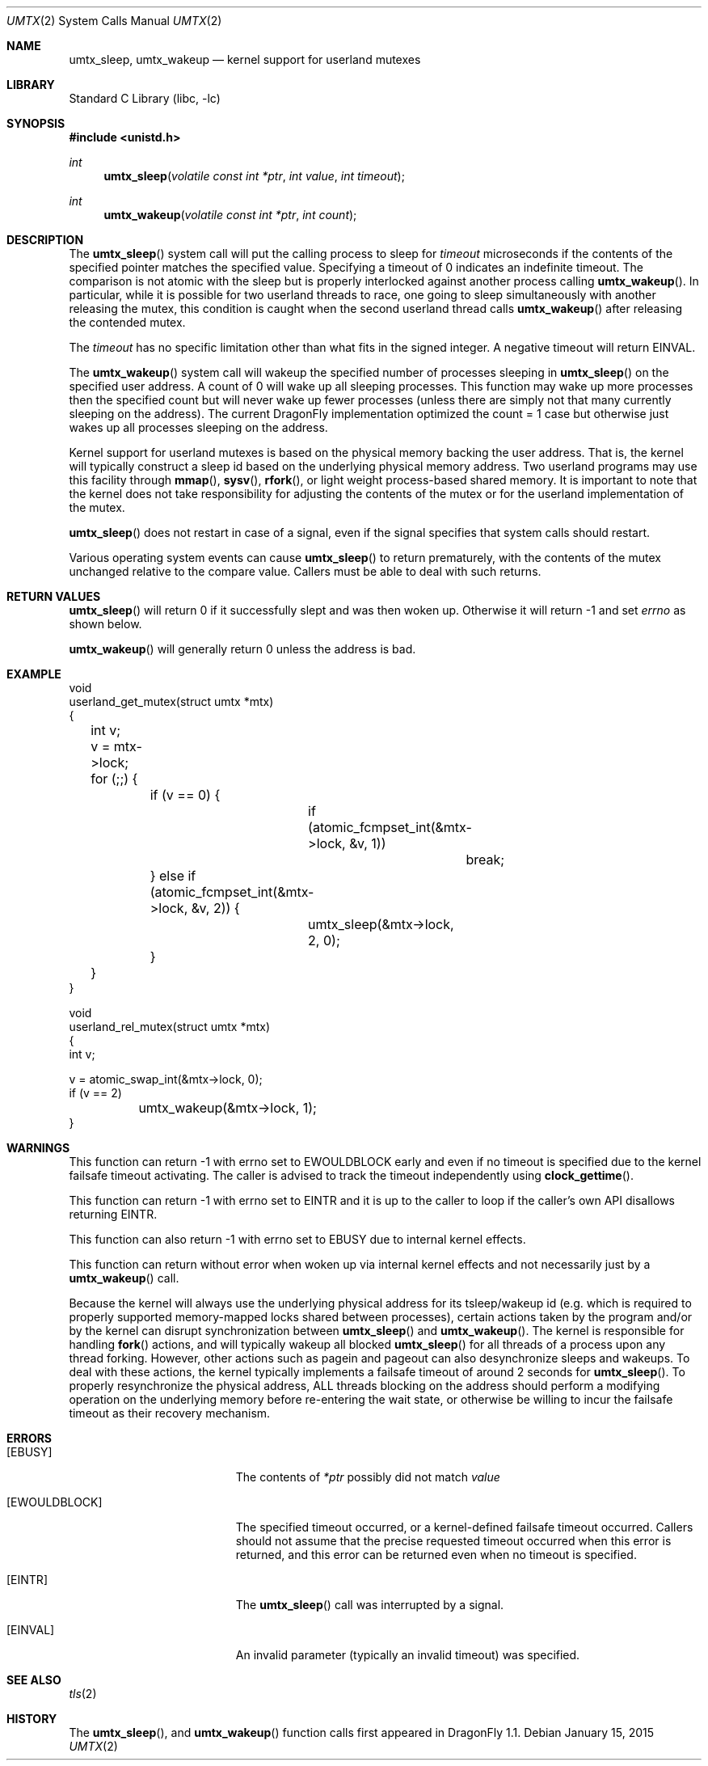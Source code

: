 .\" Copyright (c) 2003,2004 The DragonFly Project.  All rights reserved.
.\"
.\" This code is derived from software contributed to The DragonFly Project
.\" by Matthew Dillon <dillon@backplane.com>
.\"
.\" Redistribution and use in source and binary forms, with or without
.\" modification, are permitted provided that the following conditions
.\" are met:
.\"
.\" 1. Redistributions of source code must retain the above copyright
.\"    notice, this list of conditions and the following disclaimer.
.\" 2. Redistributions in binary form must reproduce the above copyright
.\"    notice, this list of conditions and the following disclaimer in
.\"    the documentation and/or other materials provided with the
.\"    distribution.
.\" 3. Neither the name of The DragonFly Project nor the names of its
.\"    contributors may be used to endorse or promote products derived
.\"    from this software without specific, prior written permission.
.\"
.\" THIS SOFTWARE IS PROVIDED BY THE COPYRIGHT HOLDERS AND CONTRIBUTORS
.\" ``AS IS'' AND ANY EXPRESS OR IMPLIED WARRANTIES, INCLUDING, BUT NOT
.\" LIMITED TO, THE IMPLIED WARRANTIES OF MERCHANTABILITY AND FITNESS
.\" FOR A PARTICULAR PURPOSE ARE DISCLAIMED.  IN NO EVENT SHALL THE
.\" COPYRIGHT HOLDERS OR CONTRIBUTORS BE LIABLE FOR ANY DIRECT, INDIRECT,
.\" INCIDENTAL, SPECIAL, EXEMPLARY OR CONSEQUENTIAL DAMAGES (INCLUDING,
.\" BUT NOT LIMITED TO, PROCUREMENT OF SUBSTITUTE GOODS OR SERVICES;
.\" LOSS OF USE, DATA, OR PROFITS; OR BUSINESS INTERRUPTION) HOWEVER CAUSED
.\" AND ON ANY THEORY OF LIABILITY, WHETHER IN CONTRACT, STRICT LIABILITY,
.\" OR TORT (INCLUDING NEGLIGENCE OR OTHERWISE) ARISING IN ANY WAY OUT
.\" OF THE USE OF THIS SOFTWARE, EVEN IF ADVISED OF THE POSSIBILITY OF
.\" SUCH DAMAGE.
.\"
.Dd January 15, 2015
.Dt UMTX 2
.Os
.Sh NAME
.Nm umtx_sleep ,
.Nm umtx_wakeup
.Nd kernel support for userland mutexes
.Sh LIBRARY
.Lb libc
.Sh SYNOPSIS
.In unistd.h
.Ft int
.Fn umtx_sleep "volatile const int *ptr" "int value" "int timeout"
.Ft int
.Fn umtx_wakeup "volatile const int *ptr" "int count"
.Sh DESCRIPTION
The
.Fn umtx_sleep
system call will put the calling process to sleep for
.Fa timeout
microseconds if the contents of the specified pointer matches
the specified value.
Specifying a timeout of 0 indicates an indefinite timeout.
The comparison is not atomic with the sleep but is properly
interlocked against another process calling
.Fn umtx_wakeup .
In particular, while it is possible for two userland threads to race, one
going to sleep simultaneously with another releasing the mutex, this condition
is caught when the second userland thread calls
.Fn umtx_wakeup
after releasing the contended mutex.
.Pp
The
.Fa timeout
has no specific limitation other than what fits in the signed integer.
A negative timeout will return
.Er EINVAL .
.Pp
The
.Fn umtx_wakeup
system call will wakeup the specified number of processes sleeping
in
.Fn umtx_sleep
on the specified user address.  A count of 0 will wake up all sleeping
processes.  This function may wake up more processes then the specified
count but will never wake up fewer processes (unless there are simply not
that many currently sleeping on the address).  The current
.Dx
implementation optimized the count = 1 case but otherwise just wakes up
all processes sleeping on the address.
.Pp
Kernel support for userland mutexes is based on the physical memory backing
the user address.
That is, the kernel will typically construct a sleep id based on the
underlying physical memory address.
Two userland programs may use this facility through
.Fn mmap ,
.Fn sysv ,
.Fn rfork ,
or light weight process-based shared memory.
It is important to note that the kernel does not
take responsibility for adjusting the contents of the mutex or for the
userland implementation of the mutex.
.Pp
.Fn umtx_sleep
does not restart in case of a signal, even if the signal specifies
that system calls should restart.
.Pp
Various operating system events can cause
.Fn umtx_sleep
to return prematurely, with the contents of the mutex unchanged relative
to the compare value.  Callers must be able to deal with such returns.
.Sh RETURN VALUES
.Fn umtx_sleep
will return 0 if it successfully slept and was then woken up.  Otherwise
it will return -1 and set
.Va errno
as shown below.
.Pp
.Fn umtx_wakeup
will generally return 0 unless the address is bad.
.Sh EXAMPLE
.Bd -literal -compact

void
userland_get_mutex(struct umtx *mtx)
{
	int v;

	v = mtx->lock;
	for (;;) {
		if (v == 0) {
			if (atomic_fcmpset_int(&mtx->lock, &v, 1))
				break;
		} else if (atomic_fcmpset_int(&mtx->lock, &v, 2)) {
			umtx_sleep(&mtx->lock, 2, 0);
		}
	}
}

void
userland_rel_mutex(struct umtx *mtx)
{
    int v;

    v = atomic_swap_int(&mtx->lock, 0);
    if (v == 2)
	    umtx_wakeup(&mtx->lock, 1);
}
.Ed
.Sh WARNINGS
This function can return -1 with errno set to
.Er EWOULDBLOCK
early and even if no timeout is specified due to the kernel failsafe
timeout activating.
The caller is advised to track the timeout independently using
.Fn clock_gettime .
.Pp
This function can return -1 with errno set to
.Er EINTR
and it is up to the caller to loop if the caller's own API disallows
returning
.Er EINTR .
.Pp
This function can also return -1 with errno set to
.Er EBUSY
due to internal kernel effects.
.Pp
This function can return without error when woken up via internal
kernel effects and not necessarily just by a
.Fn umtx_wakeup
call.
.Pp
Because the kernel will always use the underlying physical address
for its tsleep/wakeup id (e.g. which is required to properly supported
memory-mapped locks shared between processes), certain actions taken by
the program and/or by the kernel can disrupt synchronization between
.Fn umtx_sleep
and
.Fn umtx_wakeup .
The kernel is responsible for handling
.Fn fork
actions, and will typically wakeup all blocked
.Fn umtx_sleep
for all threads of a process upon any thread forking.
However, other actions such as pagein and pageout can also desynchronize
sleeps and wakeups.
To deal with these actions, the kernel typically implements a failsafe
timeout of around 2 seconds for
.Fn umtx_sleep .
To properly resynchronize the physical address, ALL threads blocking on
the address should perform a modifying operation on the underlying memory
before re-entering the wait state,
or otherwise be willing to incur the failsafe timeout as their recovery
mechanism.
.Sh ERRORS
.Bl -tag -width Er
.It Bq Er EBUSY
The contents of
.Fa *ptr
possibly did not match
.Fa value
.It Bq Er EWOULDBLOCK
The specified timeout occurred,
or a kernel-defined failsafe timeout occurred.
Callers should not assume that the precise requested timeout occurred
when this error is returned, and this error can be returned even
when no timeout is specified.
.It Bq Er EINTR
The
.Fn umtx_sleep
call was interrupted by a signal.
.It Bq Er EINVAL
An invalid parameter (typically an invalid timeout) was specified.
.El
.Sh SEE ALSO
.Xr tls 2
.Sh HISTORY
The
.Fn umtx_sleep ,
and
.Fn umtx_wakeup
function calls first appeared in
.Dx 1.1 .
